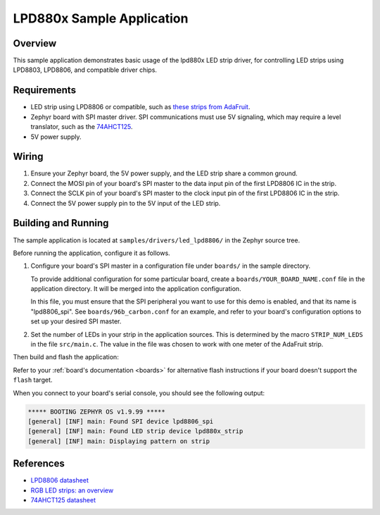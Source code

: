 .. _led_lpd8806_sample:

LPD880x Sample Application
##########################

Overview
********

This sample application demonstrates basic usage of the lpd880x LED
strip driver, for controlling LED strips using LPD8803, LPD8806, and
compatible driver chips.

Requirements
************

.. _these strips from AdaFruit: https://www.adafruit.com/product/306
.. _74AHCT125: https://cdn-shop.adafruit.com/datasheets/74AHC125.pdf

- LED strip using LPD8806 or compatible, such as `these strips from AdaFruit`_.

- Zephyr board with SPI master driver. SPI communications must use 5V
  signaling, which may require a level translator, such as the
  `74AHCT125`_.

- 5V power supply.

Wiring
******

#. Ensure your Zephyr board, the 5V power supply, and the LED strip
   share a common ground.
#. Connect the MOSI pin of your board's SPI master to the data input
   pin of the first LPD8806 IC in the strip.
#. Connect the SCLK pin of your board's SPI master to the clock input
   pin of the first LPD8806 IC in the strip.
#. Connect the 5V power supply pin to the 5V input of the LED strip.

Building and Running
********************

The sample application is located at ``samples/drivers/led_lpd8806/``
in the Zephyr source tree.

Before running the application, configure it as follows.

#. Configure your board's SPI master in a configuration file under
   ``boards/`` in the sample directory.

   To provide additional configuration for some particular board,
   create a ``boards/YOUR_BOARD_NAME.conf`` file in the application
   directory. It will be merged into the application configuration.

   In this file, you must ensure that the SPI peripheral you want to
   use for this demo is enabled, and that its name is "lpd8806_spi".
   See ``boards/96b_carbon.conf`` for an example, and refer to your
   board's configuration options to set up your desired SPI master.

#. Set the number of LEDs in your strip in the application sources.
   This is determined by the macro ``STRIP_NUM_LEDS`` in the file
   ``src/main.c``. The value in the file was chosen to work with one
   meter of the AdaFruit strip.

Then build and flash the application:

.. zephyr-app-commands::
   :zephyr-app: samples/drivers/led_lpd8806
   :board: <board>
   :goals: flash
   :compact:

Refer to your :ref:`board's documentation <boards>` for alternative
flash instructions if your board doesn't support the ``flash`` target.

When you connect to your board's serial console, you should see the
following output:

.. code-block:: none

   ***** BOOTING ZEPHYR OS v1.9.99 *****
   [general] [INF] main: Found SPI device lpd8806_spi
   [general] [INF] main: Found LED strip device lpd880x_strip
   [general] [INF] main: Displaying pattern on strip

References
**********

- `LPD8806 datasheet <https://cdn-shop.adafruit.com/datasheets/lpd8806+english.pdf>`_
- `RGB LED strips: an overview <http://nut-bolt.nl/2012/rgb-led-strips/>`_
- `74AHCT125 datasheet <https://cdn-shop.adafruit.com/datasheets/74AHC125.pdf>`_
